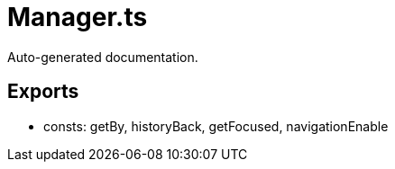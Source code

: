 = Manager.ts
:source_path: modules/fl.ui/src/helpers/tasking/Manager.ts

Auto-generated documentation.

== Exports
- consts: getBy, historyBack, getFocused, navigationEnable
